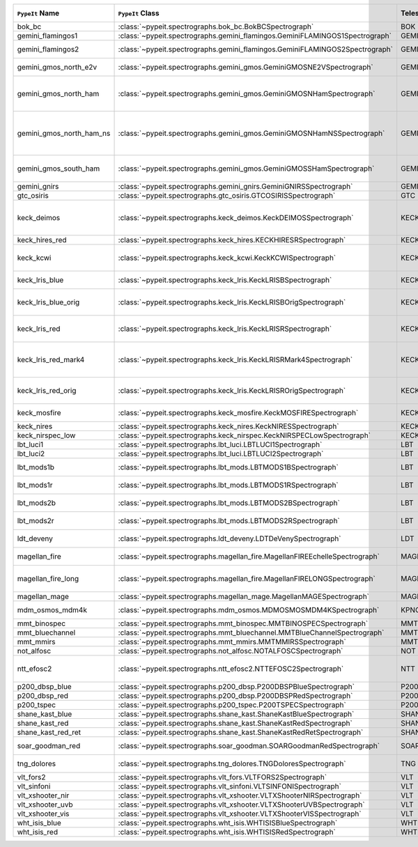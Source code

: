 ========================  ============================================================================  =========  ============  =================  =========  =======================================================================================
``PypeIt`` Name           ``PypeIt`` Class                                                              Telescope  Camera        Pipeline Approach  Supported  Comments                                                                               
========================  ============================================================================  =========  ============  =================  =========  =======================================================================================
bok_bc                    :class:`~pypeit.spectrographs.bok_bc.BokBCSpectrograph`                       BOK        BC            MultiSlit          True       Bok B&C spectrometer                                                                   
gemini_flamingos1         :class:`~pypeit.spectrographs.gemini_flamingos.GeminiFLAMINGOS1Spectrograph`  GEMINI-S   FLAMINGOS     MultiSlit          False                                                                                             
gemini_flamingos2         :class:`~pypeit.spectrographs.gemini_flamingos.GeminiFLAMINGOS2Spectrograph`  GEMINI-S   FLAMINGOS     MultiSlit          True       Flamingos-2 NIR spectrograph                                                           
gemini_gmos_north_e2v     :class:`~pypeit.spectrographs.gemini_gmos.GeminiGMOSNE2VSpectrograph`         GEMINI-N   GMOS-N        MultiSlit          True       E2V detector; see :doc:`gemini_gmos`                                                   
gemini_gmos_north_ham     :class:`~pypeit.spectrographs.gemini_gmos.GeminiGMOSNHamSpectrograph`         GEMINI-N   GMOS-N        MultiSlit          True       Hamamatsu detector (R400, B600, R831); Used since Feb 2017; see :doc:`gemini_gmos`     
gemini_gmos_north_ham_ns  :class:`~pypeit.spectrographs.gemini_gmos.GeminiGMOSNHamNSSpectrograph`       GEMINI-N   GMOS-N        MultiSlit          True       Same as gemini_gmos_north_ham when used in nod-and-shuffle mode; see :doc:`gemini_gmos`
gemini_gmos_south_ham     :class:`~pypeit.spectrographs.gemini_gmos.GeminiGMOSSHamSpectrograph`         GEMINI-S   GMOS-S        MultiSlit          True       Hamamatsu detector (R400, B600, R831); see :doc:`gemini_gmos`                          
gemini_gnirs              :class:`~pypeit.spectrographs.gemini_gnirs.GeminiGNIRSSpectrograph`           GEMINI-N   GNIRS         Echelle            True                                                                                              
gtc_osiris                :class:`~pypeit.spectrographs.gtc_osiris.GTCOSIRISSpectrograph`               GTC        OSIRIS        MultiSlit          True       See :doc:`gtc_osiris`                                                                  
keck_deimos               :class:`~pypeit.spectrographs.keck_deimos.KeckDEIMOSSpectrograph`             KECK       DEIMOS        MultiSlit          True       Supported gratings: 600ZD, 830G, 900ZD, 1200B, 1200G; see :doc:`deimos`                
keck_hires_red            :class:`~pypeit.spectrographs.keck_hires.KECKHIRESRSpectrograph`              KECK       HIRES_R       Echelle            False                                                                                             
keck_kcwi                 :class:`~pypeit.spectrographs.keck_kcwi.KeckKCWISpectrograph`                 KECK       KCWI          IFU                True       Supported setups: BM, BH2; see :doc:`keck_kcwi`                                        
keck_lris_blue            :class:`~pypeit.spectrographs.keck_lris.KeckLRISBSpectrograph`                KECK       LRISb         MultiSlit          True       Blue camera; see :doc:`lris`                                                           
keck_lris_blue_orig       :class:`~pypeit.spectrographs.keck_lris.KeckLRISBOrigSpectrograph`            KECK       LRISb         MultiSlit          True       Original detector; replaced in 20??; see :doc:`lris`                                   
keck_lris_red             :class:`~pypeit.spectrographs.keck_lris.KeckLRISRSpectrograph`                KECK       LRISr         MultiSlit          True       Red camera;  LBNL detector, 2kx4k; see :doc:`lris`                                     
keck_lris_red_mark4       :class:`~pypeit.spectrographs.keck_lris.KeckLRISRMark4Spectrograph`           KECK       LRISr         MultiSlit          True       New Mark4 detector, circa Spring 2021; Supported setups = R400                         
keck_lris_red_orig        :class:`~pypeit.spectrographs.keck_lris.KeckLRISROrigSpectrograph`            KECK       LRISr         MultiSlit          True       Original detector; replaced in 2009; see :doc:`lris`                                   
keck_mosfire              :class:`~pypeit.spectrographs.keck_mosfire.KeckMOSFIRESpectrograph`           KECK       MOSFIRE       MultiSlit          True       Gratings tested: Y, J, K; see :doc:`mosfire`                                           
keck_nires                :class:`~pypeit.spectrographs.keck_nires.KeckNIRESSpectrograph`               KECK       NIRES         Echelle            True                                                                                              
keck_nirspec_low          :class:`~pypeit.spectrographs.keck_nirspec.KeckNIRSPECLowSpectrograph`        KECK       NIRSPEC       MultiSlit          True       Low-dispersion grating                                                                 
lbt_luci1                 :class:`~pypeit.spectrographs.lbt_luci.LBTLUCI1Spectrograph`                  LBT        LUCI1         MultiSlit          True                                                                                              
lbt_luci2                 :class:`~pypeit.spectrographs.lbt_luci.LBTLUCI2Spectrograph`                  LBT        LUCI2         MultiSlit          True                                                                                              
lbt_mods1b                :class:`~pypeit.spectrographs.lbt_mods.LBTMODS1BSpectrograph`                 LBT        MODS1B        MultiSlit          True       MODS-I blue spectrometer                                                               
lbt_mods1r                :class:`~pypeit.spectrographs.lbt_mods.LBTMODS1RSpectrograph`                 LBT        MODS1R        MultiSlit          True       MODS-I red spectrometer                                                                
lbt_mods2b                :class:`~pypeit.spectrographs.lbt_mods.LBTMODS2BSpectrograph`                 LBT        MODS2B        MultiSlit          True       MODS-II blue spectrometer                                                              
lbt_mods2r                :class:`~pypeit.spectrographs.lbt_mods.LBTMODS2RSpectrograph`                 LBT        MODS2R        MultiSlit          True       MODS-II red spectrometer                                                               
ldt_deveny                :class:`~pypeit.spectrographs.ldt_deveny.LDTDeVenySpectrograph`               LDT        DeVeny        MultiSlit          True       LDT DeVeny Optical Spectrograph                                                        
magellan_fire             :class:`~pypeit.spectrographs.magellan_fire.MagellanFIREEchelleSpectrograph`  MAGELLAN   FIRE          Echelle            True       Magellan/FIRE in echelle mode                                                          
magellan_fire_long        :class:`~pypeit.spectrographs.magellan_fire.MagellanFIRELONGSpectrograph`     MAGELLAN   FIRE          MultiSlit          True       Magellan/FIRE in long-slit/high-throughput mode                                        
magellan_mage             :class:`~pypeit.spectrographs.magellan_mage.MagellanMAGESpectrograph`         MAGELLAN   MagE          Echelle            True       See :doc:`mage`                                                                        
mdm_osmos_mdm4k           :class:`~pypeit.spectrographs.mdm_osmos.MDMOSMOSMDM4KSpectrograph`            KPNO       MDM4K         MultiSlit          True       MDM OSMOS spectrometer                                                                 
mmt_binospec              :class:`~pypeit.spectrographs.mmt_binospec.MMTBINOSPECSpectrograph`           MMT        BINOSPEC      MultiSlit          True                                                                                              
mmt_bluechannel           :class:`~pypeit.spectrographs.mmt_bluechannel.MMTBlueChannelSpectrograph`     MMT        Blue_Channel  MultiSlit          True                                                                                              
mmt_mmirs                 :class:`~pypeit.spectrographs.mmt_mmirs.MMTMMIRSSpectrograph`                 MMT        MMIRS         MultiSlit          True                                                                                              
not_alfosc                :class:`~pypeit.spectrographs.not_alfosc.NOTALFOSCSpectrograph`               NOT        ALFOSC        MultiSlit          True       Grisms 4, 19                                                                           
ntt_efosc2                :class:`~pypeit.spectrographs.ntt_efosc2.NTTEFOSC2Spectrograph`               NTT        EFOSC2        MultiSlit          True       The ESO Faint Object Spectrograph and Camera version 2                                 
p200_dbsp_blue            :class:`~pypeit.spectrographs.p200_dbsp.P200DBSPBlueSpectrograph`             P200       DBSPb         MultiSlit          True       Blue camera                                                                            
p200_dbsp_red             :class:`~pypeit.spectrographs.p200_dbsp.P200DBSPRedSpectrograph`              P200       DBSPr         MultiSlit          True       Red camera                                                                             
p200_tspec                :class:`~pypeit.spectrographs.p200_tspec.P200TSPECSpectrograph`               P200       TSPEC         Echelle            True       TripleSpec spectrograph                                                                
shane_kast_blue           :class:`~pypeit.spectrographs.shane_kast.ShaneKastBlueSpectrograph`           SHANE      KASTb         MultiSlit          True                                                                                              
shane_kast_red            :class:`~pypeit.spectrographs.shane_kast.ShaneKastRedSpectrograph`            SHANE      KASTr         MultiSlit          True                                                                                              
shane_kast_red_ret        :class:`~pypeit.spectrographs.shane_kast.ShaneKastRedRetSpectrograph`         SHANE      KASTr         MultiSlit          True       Red reticon                                                                            
soar_goodman_red          :class:`~pypeit.spectrographs.soar_goodman.SOARGoodmanRedSpectrograph`        SOAR       red           MultiSlit          True       Supported gratings: M1, M2 and 2x2 binning                                             
tng_dolores               :class:`~pypeit.spectrographs.tng_dolores.TNGDoloresSpectrograph`             TNG        DOLORES       MultiSlit          False      DOLORES (LRS) spectrograph; LR-R                                                       
vlt_fors2                 :class:`~pypeit.spectrographs.vlt_fors.VLTFORS2Spectrograph`                  VLT        FORS2         MultiSlit          True       300I, 300V gratings                                                                    
vlt_sinfoni               :class:`~pypeit.spectrographs.vlt_sinfoni.VLTSINFONISpectrograph`             VLT        SINFONI       MultiSlit          True       Gratings tested: K                                                                     
vlt_xshooter_nir          :class:`~pypeit.spectrographs.vlt_xshooter.VLTXShooterNIRSpectrograph`        VLT        XShooter_NIR  Echelle            True       See :doc:`xshooter`                                                                    
vlt_xshooter_uvb          :class:`~pypeit.spectrographs.vlt_xshooter.VLTXShooterUVBSpectrograph`        VLT        XShooter_UVB  Echelle            False      See :doc:`xshooter`                                                                    
vlt_xshooter_vis          :class:`~pypeit.spectrographs.vlt_xshooter.VLTXShooterVISSpectrograph`        VLT        XShooter_VIS  Echelle            True       See :doc:`xshooter`                                                                    
wht_isis_blue             :class:`~pypeit.spectrographs.wht_isis.WHTISISBlueSpectrograph`               WHT        ISISb         MultiSlit          False      Blue camera                                                                            
wht_isis_red              :class:`~pypeit.spectrographs.wht_isis.WHTISISRedSpectrograph`                WHT        ISISr         MultiSlit          False      Red camera                                                                             
========================  ============================================================================  =========  ============  =================  =========  =======================================================================================
